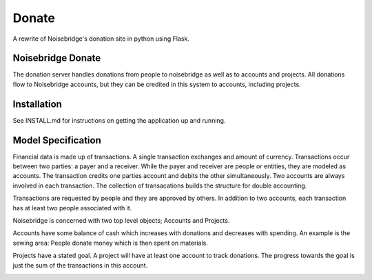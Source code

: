 Donate
======
.. image:: https://travis-ci.org/noisebridge/python-nb-donate.svg?branch=master
   :target: https://travis-ci.com/noisebridge/python-nb-donate.svg?branch=master
A rewrite of Noisebridge's donation site in python using Flask.


Noisebridge Donate
__________________

The donation server handles donations from people to noisebridge as well as to accounts and projects.  All donations flow to Noisebridge accounts, but they can be credited in this system to accounts, including projects.

Installation
____________

See INSTALL.md for instructions on getting the application up and running.

Model Specification
___________________

Financial data is made up of transactions.  A single transaction exchanges and amount of currency.  Transactions occur between two parties: a payer and a receiver.  While the payer and receiver are people or entities, they are modeled as accounts.  The transaction credits one parties account and debits the other simultaneously.  Two accounts are always involved in each transaction.  The collection of transacations builds the structure for double accounting.

Transactions are requested by people and they are approved by others.  In addition to two accounts, each transaction has at least two people associated with it.

Noisebridge is concerned with two top level objects;  Accounts and Projects.

Accounts have some balance of cash which increases with donations and decreases with spending.  An example is the sewing area: People donate money which is then spent on materials.  

Projects have a stated goal.  A project will have at least one account to track donations.  The progress towards the goal is just the sum of the transactions in this account.


.. image:: pics/schema.png
   :width: 60pt
